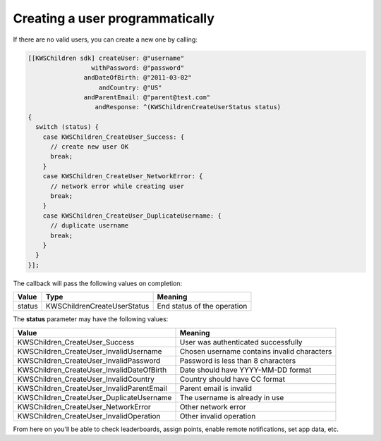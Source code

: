 Creating a user programmatically
================================

If there are no valid users, you can create a new one by calling:

.. code-block:: objective-c

  [[KWSChildren sdk] createUser: @"username"
                   withPassword: @"password"
                 andDateOfBirth: @"2011-03-02"
                     andCountry: @"US"
                 andParentEmail: @"parent@test.com"
                    andResponse: ^(KWSChildrenCreateUserStatus status)
  {
    switch (status) {
      case KWSChildren_CreateUser_Success: {
        // create new user OK
        break;
      }
      case KWSChildren_CreateUser_NetworkError: {
        // network error while creating user
        break;
      }
      case KWSChildren_CreateUser_DuplicateUsername: {
        // duplicate username
        break;
      }
    }
  }];

The callback will pass the following values on completion:

======= =========================== ======
Value   Type                        Meaning
======= =========================== ======
status  KWSChildrenCreateUserStatus End status of the operation
======= =========================== ======

The **status** parameter may have the following values:

========================================= ======
Value                                     Meaning
========================================= ======
KWSChildren_CreateUser_Success            User was authenticated successfully
KWSChildren_CreateUser_InvalidUsername    Chosen username contains invalid characters
KWSChildren_CreateUser_InvalidPassword    Password is less than 8 characters
KWSChildren_CreateUser_InvalidDateOfBirth Date should have YYYY-MM-DD format
KWSChildren_CreateUser_InvalidCountry     Country should have CC format
KWSChildren_CreateUser_InvalidParentEmail Parent email is invalid
KWSChildren_CreateUser_DuplicateUsername  The username is already in use
KWSChildren_CreateUser_NetworkError       Other network error
KWSChildren_CreateUser_InvalidOperation   Other invalid operation
========================================= ======

From here on you'll be able to check leaderboards, assign points, enable remote notifications, set app data, etc.
